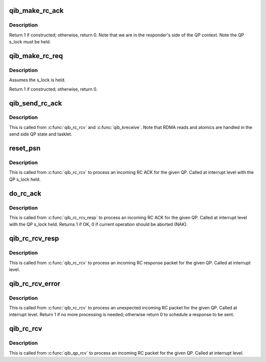 .. -*- coding: utf-8; mode: rst -*-
.. src-file: drivers/infiniband/hw/qib/qib_rc.c

.. _`qib_make_rc_ack`:

qib_make_rc_ack
===============

.. c:function:: int qib_make_rc_ack(struct qib_ibdev *dev, struct rvt_qp *qp, struct qib_other_headers *ohdr, u32 pmtu)

    construct a response packet (ACK, NAK, or RDMA read)

    :param struct qib_ibdev \*dev:
        the device for this QP

    :param struct rvt_qp \*qp:
        a pointer to the QP

    :param struct qib_other_headers \*ohdr:
        a pointer to the IB header being constructed

    :param u32 pmtu:
        the path MTU

.. _`qib_make_rc_ack.description`:

Description
-----------

Return 1 if constructed; otherwise, return 0.
Note that we are in the responder's side of the QP context.
Note the QP s_lock must be held.

.. _`qib_make_rc_req`:

qib_make_rc_req
===============

.. c:function:: int qib_make_rc_req(struct rvt_qp *qp, unsigned long *flags)

    construct a request packet (SEND, RDMA r/w, ATOMIC)

    :param struct rvt_qp \*qp:
        a pointer to the QP

    :param unsigned long \*flags:
        *undescribed*

.. _`qib_make_rc_req.description`:

Description
-----------

Assumes the s_lock is held.

Return 1 if constructed; otherwise, return 0.

.. _`qib_send_rc_ack`:

qib_send_rc_ack
===============

.. c:function:: void qib_send_rc_ack(struct rvt_qp *qp)

    Construct an ACK packet and send it

    :param struct rvt_qp \*qp:
        a pointer to the QP

.. _`qib_send_rc_ack.description`:

Description
-----------

This is called from \ :c:func:`qib_rc_rcv`\  and \ :c:func:`qib_kreceive`\ .
Note that RDMA reads and atomics are handled in the
send side QP state and tasklet.

.. _`reset_psn`:

reset_psn
=========

.. c:function:: void reset_psn(struct rvt_qp *qp, u32 psn)

    reset the QP state to send starting from PSN

    :param struct rvt_qp \*qp:
        the QP

    :param u32 psn:
        the packet sequence number to restart at

.. _`reset_psn.description`:

Description
-----------

This is called from \ :c:func:`qib_rc_rcv`\  to process an incoming RC ACK
for the given QP.
Called at interrupt level with the QP s_lock held.

.. _`do_rc_ack`:

do_rc_ack
=========

.. c:function:: int do_rc_ack(struct rvt_qp *qp, u32 aeth, u32 psn, int opcode, u64 val, struct qib_ctxtdata *rcd)

    process an incoming RC ACK

    :param struct rvt_qp \*qp:
        the QP the ACK came in on

    :param u32 aeth:
        *undescribed*

    :param u32 psn:
        the packet sequence number of the ACK

    :param int opcode:
        the opcode of the request that resulted in the ACK

    :param u64 val:
        *undescribed*

    :param struct qib_ctxtdata \*rcd:
        *undescribed*

.. _`do_rc_ack.description`:

Description
-----------

This is called from \ :c:func:`qib_rc_rcv_resp`\  to process an incoming RC ACK
for the given QP.
Called at interrupt level with the QP s_lock held.
Returns 1 if OK, 0 if current operation should be aborted (NAK).

.. _`qib_rc_rcv_resp`:

qib_rc_rcv_resp
===============

.. c:function:: void qib_rc_rcv_resp(struct qib_ibport *ibp, struct qib_other_headers *ohdr, void *data, u32 tlen, struct rvt_qp *qp, u32 opcode, u32 psn, u32 hdrsize, u32 pmtu, struct qib_ctxtdata *rcd)

    process an incoming RC response packet

    :param struct qib_ibport \*ibp:
        the port this packet came in on

    :param struct qib_other_headers \*ohdr:
        the other headers for this packet

    :param void \*data:
        the packet data

    :param u32 tlen:
        the packet length

    :param struct rvt_qp \*qp:
        the QP for this packet

    :param u32 opcode:
        the opcode for this packet

    :param u32 psn:
        the packet sequence number for this packet

    :param u32 hdrsize:
        the header length

    :param u32 pmtu:
        the path MTU

    :param struct qib_ctxtdata \*rcd:
        *undescribed*

.. _`qib_rc_rcv_resp.description`:

Description
-----------

This is called from \ :c:func:`qib_rc_rcv`\  to process an incoming RC response
packet for the given QP.
Called at interrupt level.

.. _`qib_rc_rcv_error`:

qib_rc_rcv_error
================

.. c:function:: int qib_rc_rcv_error(struct qib_other_headers *ohdr, void *data, struct rvt_qp *qp, u32 opcode, u32 psn, int diff, struct qib_ctxtdata *rcd)

    process an incoming duplicate or error RC packet

    :param struct qib_other_headers \*ohdr:
        the other headers for this packet

    :param void \*data:
        the packet data

    :param struct rvt_qp \*qp:
        the QP for this packet

    :param u32 opcode:
        the opcode for this packet

    :param u32 psn:
        the packet sequence number for this packet

    :param int diff:
        the difference between the PSN and the expected PSN

    :param struct qib_ctxtdata \*rcd:
        *undescribed*

.. _`qib_rc_rcv_error.description`:

Description
-----------

This is called from \ :c:func:`qib_rc_rcv`\  to process an unexpected
incoming RC packet for the given QP.
Called at interrupt level.
Return 1 if no more processing is needed; otherwise return 0 to
schedule a response to be sent.

.. _`qib_rc_rcv`:

qib_rc_rcv
==========

.. c:function:: void qib_rc_rcv(struct qib_ctxtdata *rcd, struct qib_ib_header *hdr, int has_grh, void *data, u32 tlen, struct rvt_qp *qp)

    process an incoming RC packet

    :param struct qib_ctxtdata \*rcd:
        the context pointer

    :param struct qib_ib_header \*hdr:
        the header of this packet

    :param int has_grh:
        true if the header has a GRH

    :param void \*data:
        the packet data

    :param u32 tlen:
        the packet length

    :param struct rvt_qp \*qp:
        the QP for this packet

.. _`qib_rc_rcv.description`:

Description
-----------

This is called from \ :c:func:`qib_qp_rcv`\  to process an incoming RC packet
for the given QP.
Called at interrupt level.

.. This file was automatic generated / don't edit.

